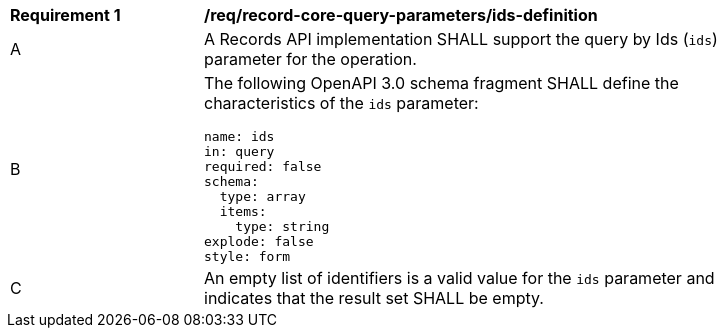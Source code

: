 [[req_record-core-query-parameters_ids-definition]]
[width="90%",cols="2,6a"]
|===
^|*Requirement {counter:req-id}* |*/req/record-core-query-parameters/ids-definition*
^|A |A Records API implementation SHALL support the query by Ids (`ids`) parameter for the operation.
^|B |The following OpenAPI 3.0 schema fragment SHALL define the characteristics of the `ids` parameter:

[source,YAML]
----
name: ids
in: query
required: false
schema:
  type: array
  items:
    type: string
explode: false
style: form
----

^|C |An empty list of identifiers is a valid value for the `ids` parameter and indicates that the result set SHALL be empty.
|===
